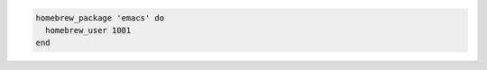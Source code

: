 .. The contents of this file may be included in multiple topics (using the includes directive).
.. The contents of this file should be modified in a way that preserves its ability to appear in multiple topics.

.. To specify the |homebrew| user as a UUID:

.. code-block:: ruby

   homebrew_package 'emacs' do
     homebrew_user 1001
   end
